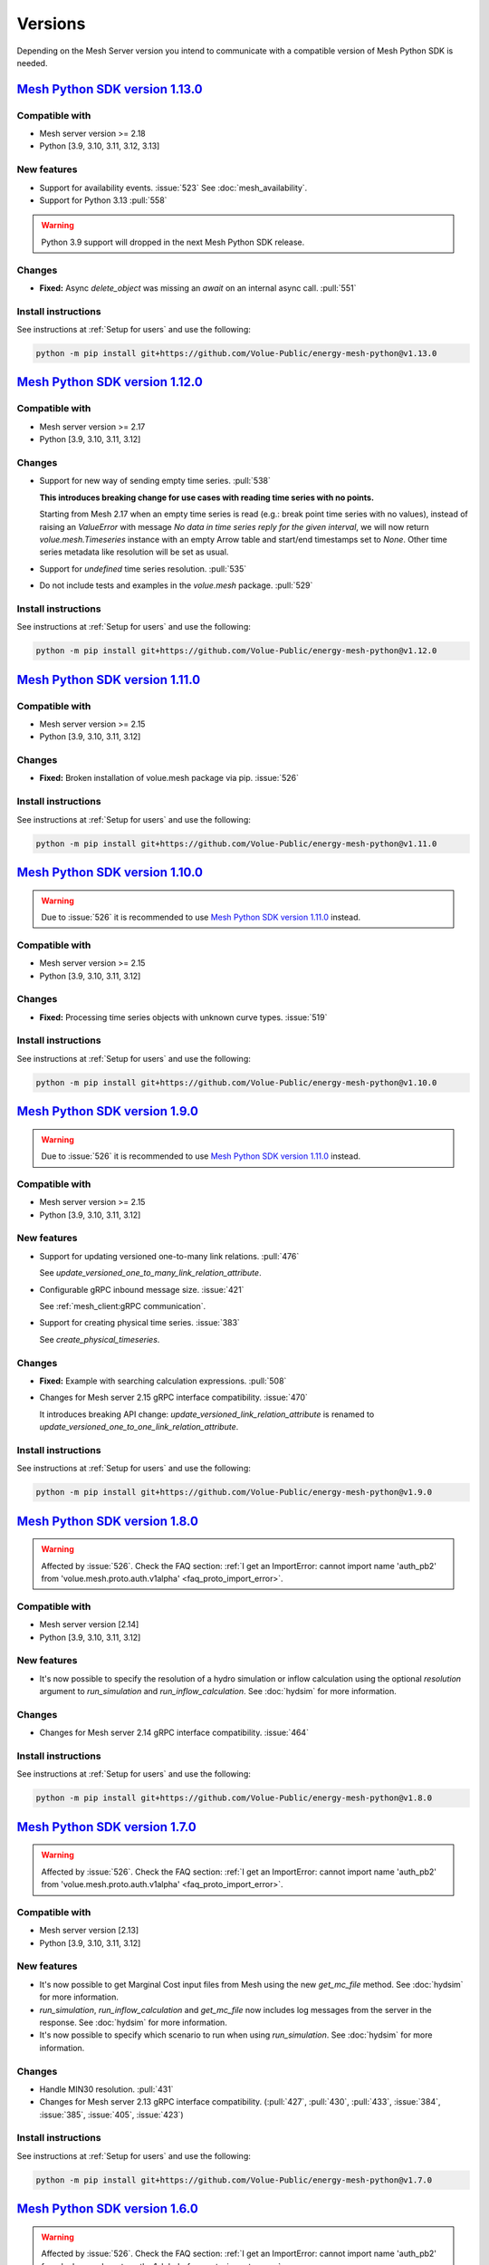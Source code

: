 Versions
--------

Depending on the Mesh Server version you intend to communicate with a compatible version of Mesh Python SDK is needed.

`Mesh Python SDK version 1.13.0 <https://github.com/Volue-Public/energy-mesh-python/releases/tag/v1.13.0>`_
***********************************************************************************************************

Compatible with
~~~~~~~~~~~~~~~~~~

- Mesh server version >= 2.18
- Python [3.9, 3.10, 3.11, 3.12, 3.13]

New features
~~~~~~~~~~~~~~~~~~

- Support for availability events. :issue:`523`
  See :doc:`mesh_availability`.

- Support for Python 3.13 :pull:`558`

.. warning::
    Python 3.9 support will dropped in the next Mesh Python SDK release.

Changes
~~~~~~~~~~~~~~~~~~

- **Fixed:** Async `delete_object` was missing an `await` on an internal async call. :pull:`551`

Install instructions
~~~~~~~~~~~~~~~~~~~~~~~~~~~~~~~~~~~~

See instructions at :ref:`Setup for users` and use the following:

.. code-block:: bash

    python -m pip install git+https://github.com/Volue-Public/energy-mesh-python@v1.13.0


`Mesh Python SDK version 1.12.0 <https://github.com/Volue-Public/energy-mesh-python/releases/tag/v1.12.0>`_
***********************************************************************************************************

Compatible with
~~~~~~~~~~~~~~~~~~

- Mesh server version >= 2.17
- Python [3.9, 3.10, 3.11, 3.12]

Changes
~~~~~~~~~~~~~~~~~~

- Support for new way of sending empty time series. :pull:`538`

  **This introduces breaking change for use cases with reading time series with
  no points.**

  Starting from Mesh 2.17 when an empty time series is read (e.g.: break point
  time series with no values), instead of raising an `ValueError` with message
  `No data in time series reply for the given interval`, we will now return 
  `volue.mesh.Timeseries` instance with an empty Arrow table and start/end
  timestamps set to `None`. Other time series metadata like resolution will be
  set as usual.

- Support for *undefined* time series resolution. :pull:`535`
- Do not include tests and examples in the `volue.mesh` package. :pull:`529`

Install instructions
~~~~~~~~~~~~~~~~~~~~~~~~~~~~~~~~~~~~

See instructions at :ref:`Setup for users` and use the following:

.. code-block:: bash

    python -m pip install git+https://github.com/Volue-Public/energy-mesh-python@v1.12.0


`Mesh Python SDK version 1.11.0 <https://github.com/Volue-Public/energy-mesh-python/releases/tag/v1.11.0>`_
***********************************************************************************************************

Compatible with
~~~~~~~~~~~~~~~~~~

- Mesh server version >= 2.15
- Python [3.9, 3.10, 3.11, 3.12]

Changes
~~~~~~~~~~~~~~~~~~

- **Fixed:** Broken installation of volue.mesh package via pip. :issue:`526`

Install instructions
~~~~~~~~~~~~~~~~~~~~~~~~~~~~~~~~~~~~

See instructions at :ref:`Setup for users` and use the following:

.. code-block:: bash

    python -m pip install git+https://github.com/Volue-Public/energy-mesh-python@v1.11.0


`Mesh Python SDK version 1.10.0 <https://github.com/Volue-Public/energy-mesh-python/releases/tag/v1.10.0>`_
***********************************************************************************************************

.. warning::
    Due to :issue:`526` it is recommended to use
    `Mesh Python SDK version 1.11.0 <https://github.com/Volue-Public/energy-mesh-python/releases/tag/v1.11.0>`_ instead.

Compatible with
~~~~~~~~~~~~~~~~~~

- Mesh server version >= 2.15
- Python [3.9, 3.10, 3.11, 3.12]

Changes
~~~~~~~~~~~~~~~~~~

- **Fixed:** Processing time series objects with unknown curve types. :issue:`519`

Install instructions
~~~~~~~~~~~~~~~~~~~~~~~~~~~~~~~~~~~~

See instructions at :ref:`Setup for users` and use the following:

.. code-block:: bash

    python -m pip install git+https://github.com/Volue-Public/energy-mesh-python@v1.10.0


`Mesh Python SDK version 1.9.0 <https://github.com/Volue-Public/energy-mesh-python/releases/tag/v1.9.0>`_
*********************************************************************************************************

.. warning::
    Due to :issue:`526` it is recommended to use
    `Mesh Python SDK version 1.11.0 <https://github.com/Volue-Public/energy-mesh-python/releases/tag/v1.11.0>`_ instead.

Compatible with
~~~~~~~~~~~~~~~~~~

- Mesh server version >= 2.15
- Python [3.9, 3.10, 3.11, 3.12]

New features
~~~~~~~~~~~~~~~~~~

- Support for updating versioned one-to-many link relations. :pull:`476`

  See `update_versioned_one_to_many_link_relation_attribute`.

- Configurable gRPC inbound message size. :issue:`421`

  See :ref:`mesh_client:gRPC communication`.

- Support for creating physical time series. :issue:`383`

  See `create_physical_timeseries`.

Changes
~~~~~~~~~~~~~~~~~~

- **Fixed:** Example with searching calculation expressions. :pull:`508`
- Changes for Mesh server 2.15 gRPC interface compatibility. :issue:`470`

  It introduces breaking API change: `update_versioned_link_relation_attribute`
  is renamed to `update_versioned_one_to_one_link_relation_attribute`.

Install instructions
~~~~~~~~~~~~~~~~~~~~~~~~~~~~~~~~~~~~

See instructions at :ref:`Setup for users` and use the following:

.. code-block:: bash

    python -m pip install git+https://github.com/Volue-Public/energy-mesh-python@v1.9.0


`Mesh Python SDK version 1.8.0 <https://github.com/Volue-Public/energy-mesh-python/releases/tag/v1.8.0>`_
*********************************************************************************************************

.. warning::
    Affected by :issue:`526`. Check the FAQ section:
    :ref:`I get an ImportError: cannot import name 'auth_pb2' from 'volue.mesh.proto.auth.v1alpha' <faq_proto_import_error>`.

Compatible with
~~~~~~~~~~~~~~~~~~

- Mesh server version [2.14]
- Python [3.9, 3.10, 3.11, 3.12]

New features
~~~~~~~~~~~~~~~~~~

- It's now possible to specify the resolution of a hydro simulation or inflow
  calculation using the optional `resolution` argument to `run_simulation` and
  `run_inflow_calculation`. See :doc:`hydsim` for more information.

Changes
~~~~~~~~~~~~~~~~~~

- Changes for Mesh server 2.14 gRPC interface compatibility. :issue:`464`

Install instructions
~~~~~~~~~~~~~~~~~~~~~~~~~~~~~~~~~~~~

See instructions at :ref:`Setup for users` and use the following:

.. code-block:: bash

    python -m pip install git+https://github.com/Volue-Public/energy-mesh-python@v1.8.0


`Mesh Python SDK version 1.7.0 <https://github.com/Volue-Public/energy-mesh-python/releases/tag/v1.7.0>`_
*********************************************************************************************************

.. warning::
    Affected by :issue:`526`. Check the FAQ section:
    :ref:`I get an ImportError: cannot import name 'auth_pb2' from 'volue.mesh.proto.auth.v1alpha' <faq_proto_import_error>`.

Compatible with
~~~~~~~~~~~~~~~~~~

- Mesh server version [2.13]
- Python [3.9, 3.10, 3.11, 3.12]

New features
~~~~~~~~~~~~~~~~~~

- It's now possible to get Marginal Cost input files from Mesh using the new
  `get_mc_file` method. See :doc:`hydsim` for more information.
- `run_simulation`, `run_inflow_calculation` and `get_mc_file` now includes log
  messages from the server in the response. See :doc:`hydsim` for more information.
- It's now possible to specify which scenario to run when using `run_simulation`.
  See :doc:`hydsim` for more information.

Changes
~~~~~~~~~~~~~~~~~~

- Handle MIN30 resolution. :pull:`431`
- Changes for Mesh server 2.13 gRPC interface compatibility. (:pull:`427`,
  :pull:`430`, :pull:`433`, :issue:`384`, :issue:`385`, :issue:`405`, :issue:`423`)

Install instructions
~~~~~~~~~~~~~~~~~~~~~~~~~~~~~~~~~~~~

See instructions at :ref:`Setup for users` and use the following:

.. code-block:: bash

    python -m pip install git+https://github.com/Volue-Public/energy-mesh-python@v1.7.0


`Mesh Python SDK version 1.6.0 <https://github.com/Volue-Public/energy-mesh-python/releases/tag/v1.6.0>`_
*********************************************************************************************************

.. warning::
    Affected by :issue:`526`. Check the FAQ section:
    :ref:`I get an ImportError: cannot import name 'auth_pb2' from 'volue.mesh.proto.auth.v1alpha' <faq_proto_import_error>`.

Compatible with
~~~~~~~~~~~~~~~~~~

- Mesh server version [2.12]
- Python [3.9, 3.10, 3.11, 3.12]

New features
~~~~~~~~~~~~~~~~~~

- Support for Python 3.12 :pull:`413`

.. warning::
    Python 3.8 is no longer supported.

Changes
~~~~~~~~~~~~~~~~~~

- Add example and documentation on removing time series points using `write_timeseries_points`. :pull:`422`
- Add example with searching calculation expressions. :pull:`418`

Install instructions
~~~~~~~~~~~~~~~~~~~~~~~~~~~~~~~~~~~~

See instructions at :ref:`Setup for users` and use the following:

.. code-block:: bash

    python -m pip install git+https://github.com/Volue-Public/energy-mesh-python@v1.6.0


`Mesh Python SDK version 1.5.0 <https://github.com/Volue-Public/energy-mesh-python/releases/tag/v1.5.0>`_
*********************************************************************************************************

.. warning::
    Affected by :issue:`526`. Check the FAQ section:
    :ref:`I get an ImportError: cannot import name 'auth_pb2' from 'volue.mesh.proto.auth.v1alpha' <faq_proto_import_error>`.

Compatible with
~~~~~~~~~~~~~~~~~~

- Mesh server version [2.12]
- Python [3.8, 3.9, 3.10, 3.11]

New features
~~~~~~~~~~~~~~~~~~

- Experimental support for running hydro simulations and inflow calculations on the Mesh Server.
  See :doc:`hydsim`.

Changes
~~~~~~~~~~~~~~~~~~

- Use prebuilt `winkerberos` wheel for Python 3.11 :issue:`378`

.. warning::
    Python 3.8 support will dropped in the next Mesh Python SDK release.

Install instructions
~~~~~~~~~~~~~~~~~~~~~~~~~~~~~~~~~~~~

See instructions at :ref:`Setup for users` and use the following:

.. code-block:: bash

    python -m pip install git+https://github.com/Volue-Public/energy-mesh-python@v1.5.0


`Mesh Python SDK version 1.4.0 <https://github.com/Volue-Public/energy-mesh-python/releases/tag/v1.4.0>`_
*********************************************************************************************************

------------

.. warning::
    Affected by :issue:`526`. Check the FAQ section:
    :ref:`I get an ImportError: cannot import name 'auth_pb2' from 'volue.mesh.proto.auth.v1alpha' <faq_proto_import_error>`.

Compatible with
~~~~~~~~~~~~~~~~~~

- Mesh server version [2.10, 2.11]
- Python [3.8, 3.9, 3.10, 3.11]

New features
~~~~~~~~~~~~~~~~~~

- Implement automatic session lifetime extension :pull:`368`
- Implement functionality to get model names :issue:`356`

Changes
~~~~~~~~~~~~~~~~~~

- **Fixed:** Handling simple attributes without any values. :pull:`364`
- Versions must be sorted in update_rating_curve_versions :pull:`358`

Install instructions
~~~~~~~~~~~~~~~~~~~~~~~~~~~~~~~~~~~~

See instructions at :ref:`Setup for users` and use the following:

.. code-block:: bash

    python -m pip install --force-reinstall git+https://github.com/Volue-Public/energy-mesh-python@v1.4.0

.. warning::
    For Python 3.11 on Windows do not use Git BASH for installing Mesh Python
    SDK. You may get an error when building `wheel` for `winkerberos` which is
    one of Mesh Python SDK dependencies.

    For Python 3.11 on Windows make sure you have Microsoft Visual C++ 14.0 or greater installed.
    Get it with `Microsoft C++ Build Tools <https://visualstudio.microsoft.com/visual-cpp-build-tools/>`_.


`Mesh Python SDK version 1.3.0 <https://github.com/Volue-Public/energy-mesh-python/releases/tag/v1.3.0>`_
*********************************************************************************************************

------------

.. warning::
    Affected by :issue:`526`. Check the FAQ section:
    :ref:`I get an ImportError: cannot import name 'auth_pb2' from 'volue.mesh.proto.auth.v1alpha' <faq_proto_import_error>`.

Compatible with
~~~~~~~~~~~~~~~~~~

- Mesh server version [2.9]
- Python [3.8, 3.9, 3.10, 3.11]

New features
~~~~~~~~~~~~~~~~~~

- Support for Python 3.11 :pull:`359`

.. warning::
    Python 3.7.1 is no longer supported.

Install instructions
~~~~~~~~~~~~~~~~~~~~~~~~~~~~~~~~~~~~

See instructions at :ref:`Setup for users` and use the following:

.. code-block:: bash

    python -m pip install --force-reinstall git+https://github.com/Volue-Public/energy-mesh-python@v1.3.0

.. warning::
    For Python 3.11 on Windows do not use Git BASH for installing Mesh Python
    SDK. You may get an error when building `wheel` for `winkerberos` which is
    one of Mesh Python SDK dependencies.

    For Python 3.11 on Windows make sure you have Microsoft Visual C++ 14.0 or greater installed.
    Get it with `Microsoft C++ Build Tools <https://visualstudio.microsoft.com/visual-cpp-build-tools/>`_.


`Mesh Python SDK version 1.2.1 <https://github.com/Volue-Public/energy-mesh-python/releases/tag/v1.2.1>`_
*********************************************************************************************************

------------

.. warning::
    Affected by :issue:`526`. Check the FAQ section:
    :ref:`I get an ImportError: cannot import name 'auth_pb2' from 'volue.mesh.proto.auth.v1alpha' <faq_proto_import_error>`.

Compatible with
~~~~~~~~~~~~~~~~~~

- Mesh server version [2.9]
- Python [3.7.1, 3.8, 3.9, 3.10]

New features
~~~~~~~~~~~~~~~~~~

- Connection using external access token (e.g.: OAuth JWT access token) (:pull:`347` and :pull:`349`)

Changes
~~~~~~~~~~~~~~~~~~

- **Fixed:** Parsing root objects. :pull:`354`

.. warning::
    Python 3.7.1 support will dropped in the next Mesh Python SDK release.

Install instructions
~~~~~~~~~~~~~~~~~~~~~~~~~~~~~~~~~~~~

See instructions at :ref:`Setup for users` and use the following:

.. code-block:: bash

    python -m pip install --force-reinstall git+https://github.com/Volue-Public/energy-mesh-python@v1.2.1


`Mesh Python SDK version 1.1.1 <https://github.com/Volue-Public/energy-mesh-python/releases/tag/v1.1.1>`_
*********************************************************************************************************

------------

.. warning::
    Affected by :issue:`526`. Check the FAQ section:
    :ref:`I get an ImportError: cannot import name 'auth_pb2' from 'volue.mesh.proto.auth.v1alpha' <faq_proto_import_error>`.

Compatible with
~~~~~~~~~~~~~~~~~~

- Mesh server version [2.6.1, 2.7, 2.8]
- Python [3.7.1, 3.8, 3.9, 3.10]
- Tested with Mesh server version 2.6.1.8

New features
~~~~~~~~~~~~~~~~~~

- Support for Python 3.10 :pull:`93`

Changes
~~~~~~~~~~~~~~~~~~

- **Fixed:** Reading empty time series attributes :issue:`346`

Install instructions
~~~~~~~~~~~~~~~~~~~~~~~~~~~~~~~~~~~~

See instructions at :ref:`Setup for users` and use the following:

.. code-block:: bash

    python -m pip install --force-reinstall git+https://github.com/Volue-Public/energy-mesh-python@v1.1.1


`Mesh Python SDK version 1.0.0 <https://github.com/Volue-Public/energy-mesh-python/releases/tag/v1.0.0>`_
*********************************************************************************************************

------------

.. warning::
    Affected by :issue:`526`. Check the FAQ section:
    :ref:`I get an ImportError: cannot import name 'auth_pb2' from 'volue.mesh.proto.auth.v1alpha' <faq_proto_import_error>`.

Compatible with
~~~~~~~~~~~~~~~~~~

- Mesh server version [2.6.1, 2.7, 2.8]
- Python [3.7.1, 3.8, 3.9]
- Tested with Mesh server version 2.6.1.8

New features
~~~~~~~~~~~~~~~~~~

- Implement XY sets. :issue:`230`
- Implement link relations. :issue:`229`
- Implement RatingCurve attribute. :issue:`228`

Changes
~~~~~~~~~~~~~~~~~~

- **Enhancement:** Add example with traversing a model using the relation attributes. :issue:`309`
- **Enhancement:** Support for instances of *Object* and *AttributeBase* as *target* for session methods. :issue:`267`
- **Enhancement:** Unify arguments of all session methods. :issue:`266`
- **Enhancement:** Ownership relation attribute improvements. PR :pull:`296`
- **Enhancement:** Improve examples for reading and writing time series. PR :pull:`293`
- **Enhancement:** Extend time series point flags. PR :pull:`272`
- **Fixed:** Attributes with empty values are instantiated as *AttributeBase*. :issue:`306`
- **Fixed:** Fix argument typing hints in *calc* module. PR :pull:`286`
- **Fixed:** Fix async *search_for_objects*. PR :pull:`281`

Install instructions
~~~~~~~~~~~~~~~~~~~~~~~~~~~~~~~~~~~~

See instructions at :ref:`Setup for users` and use the following:

.. code-block:: bash

    python -m pip install --force-reinstall git+https://github.com/Volue-Public/energy-mesh-python@v1.0.0


`Mesh Python SDK version 0.0.4 (alpha) <https://github.com/Volue-Public/energy-mesh-python/releases/tag/Mesh_v2.5>`_
*************************************************************************************************************************

------------

.. warning::
    Affected by :issue:`526`. Check the FAQ section:
    :ref:`I get an ImportError: cannot import name 'auth_pb2' from 'volue.mesh.proto.auth.v1alpha' <faq_proto_import_error>`.

Compatible with
~~~~~~~~~~~~~~~~~~

- Mesh server version [2.5, 2.6.0]
- Python [3.7.1, 3.8, 3.9]
- Tested with Mesh server version 2.5.0.14

New features
~~~~~~~~~~~~~~~~~~

- Sum function for single time series. :issue:`161`
- Read of virtual timeseries in SmG. :issue:`153`
- Logging and audit trail. :issue:`156`
- Read and write of objects in the physical Mesh model. :issue:`151`
- Implement RPCs for handling attributes. :issue:`203`

Changes
~~~~~~~~~~~~~~~~~~

- **Enhancement:** Separate forecasting and history functions. :issue:`113`
- **Enhancement:** Readable error for reply with no timeseries data. :issue:`164`
- **Enhancement:** Expose transformation functions the same way other calc functions are exposed. :issue:`157`
- **Fixed:** Dependencies not set correctly :issue:`178`
- **Fixed:** Inconsistent handling of timestamps in time series data point update. :issue:`183`

Known issues
~~~~~~~~~~~~~~~~~~

- Lacking support to read and write XYZ attributes and link relations.

Install instructions
~~~~~~~~~~~~~~~~~~~~~~~~~~~~~~~~~~~~

See instructions at :ref:`Setup for users` and use the following:

.. code-block:: bash

    python -m pip install --force-reinstall git+https://github.com/Volue-Public/energy-mesh-python@Mesh_v2.5


`Mesh Python SDK version 0.0.3 (alpha) <https://github.com/Volue-Public/energy-mesh-python/releases/tag/Mesh_v2.3>`_
*************************************************************************************************************************

------------

.. warning::
    Affected by :issue:`526`. Check the FAQ section:
    :ref:`I get an ImportError: cannot import name 'auth_pb2' from 'volue.mesh.proto.auth.v1alpha' <faq_proto_import_error>`.

Compatible with
~~~~~~~~~~~~~~~~~~

- Mesh server version [2.3, 2.4]
- Python [3.7.1, 3.8, 3.9]
- Tested with Mesh server version 2.3.0.12

New features
~~~~~~~~~~~~~~~~~~

- Read transformed timeseries. :issue:`100`
- Read historical timeseries. :issue:`101`, :issue:`102`

Changes
~~~~~~~~~~~~~~~~~~

- **Enhancement:** Adding more usecases. :issue:`109`
- **Enhancement:** Proto files reorganized. :issue:`133`
- **Enhancement:** Various documentation updates. :issue:`138`, :issue:`134`
- **Enhancement:** "Expose TLS credential settings" :issue:`135`
- **Fixed:** "read_timeseries_points(...) returns either a List[Timeseries] or just Timeseries" :issue:`125`
- **Fixed:** "update_timeseries_resource_info(...) is not working as intended" :issue:`116`
- **Fixed:** "Writing to a timeseries does not behave as expected" :issue:`115`
- **Fixed:** "get_timeseries_attribute(...) won't accept GUIDs from Nimbus" :issue:`120`
- **Fixed:** "Visual bug when displaying results for use cases" :issue:`122`

Install instructions
~~~~~~~~~~~~~~~~~~~~~~~~~~~~~~~~~~~~

See instructions at :ref:`Setup for users` and use the following:

.. code-block:: bash

    python -m pip install --force-reinstall git+https://github.com/Volue-Public/energy-mesh-python@Mesh_v2.3



`Mesh Python SDK version 0.0.2 (alpha) <https://github.com/Volue-Public/energy-mesh-python/releases/tag/Mesh_v2.2>`_
*************************************************************************************************************************

------------

.. warning::
    Affected by :issue:`526`. Check the FAQ section:
    :ref:`I get an ImportError: cannot import name 'auth_pb2' from 'volue.mesh.proto.auth.v1alpha' <faq_proto_import_error>`.

Compatible with
~~~~~~~~~~~~~~~~~~

- Mesh server version [2.2]
- Python [3.7.1, 3.8, 3.9]
- Tested with Mesh server version 2.2.0.9

New features
~~~~~~~~~~~~~~~~~~

- Authenticate with Mesh using the Kerberos protocol towards Active Directory.
- Create and/or connect to a session on a running Mesh server using both secure and insecure connection.
- Read and write timeseries points using full name, GUID or timskey.
- Get and update metadata about physical Oracle timeseries.
- Get and update metadata about timeseries objects connected in the Mesh model.
- Search for timeseries objects in the Mesh model using the model, a query and either a start path or start guid.
- Rollback and/or commit changes made to a Mesh session.
- Documentation, guides and examples.
- Automatic testing.

Changes
~~~~~~~~~~~~~~~~~~

- First alpha version.

Known issues
~~~~~~~~~~~~~~~~~~

- **Critical**: "update_timeseries_resource_info(...) is not working as intended" :issue:`116`
- **Major/Minor:** "Writing to a timeseries does not behave as expected" :issue:`115`
- **Major:** "get_timeseries_attribute(...) won't accept GUIDs from Nimbus" :issue:`120`
- **Minor:** "Visual bug when displaying results for use cases" :issue:`122`

Install instructions
~~~~~~~~~~~~~~~~~~~~~~~~~~~~~~~~~~~~

See instructions at :ref:`Setup for users` and use the following:

.. code-block:: bash

    python -m pip install --force-reinstall git+https://github.com/Volue-Public/energy-mesh-python@Mesh_v2.2

